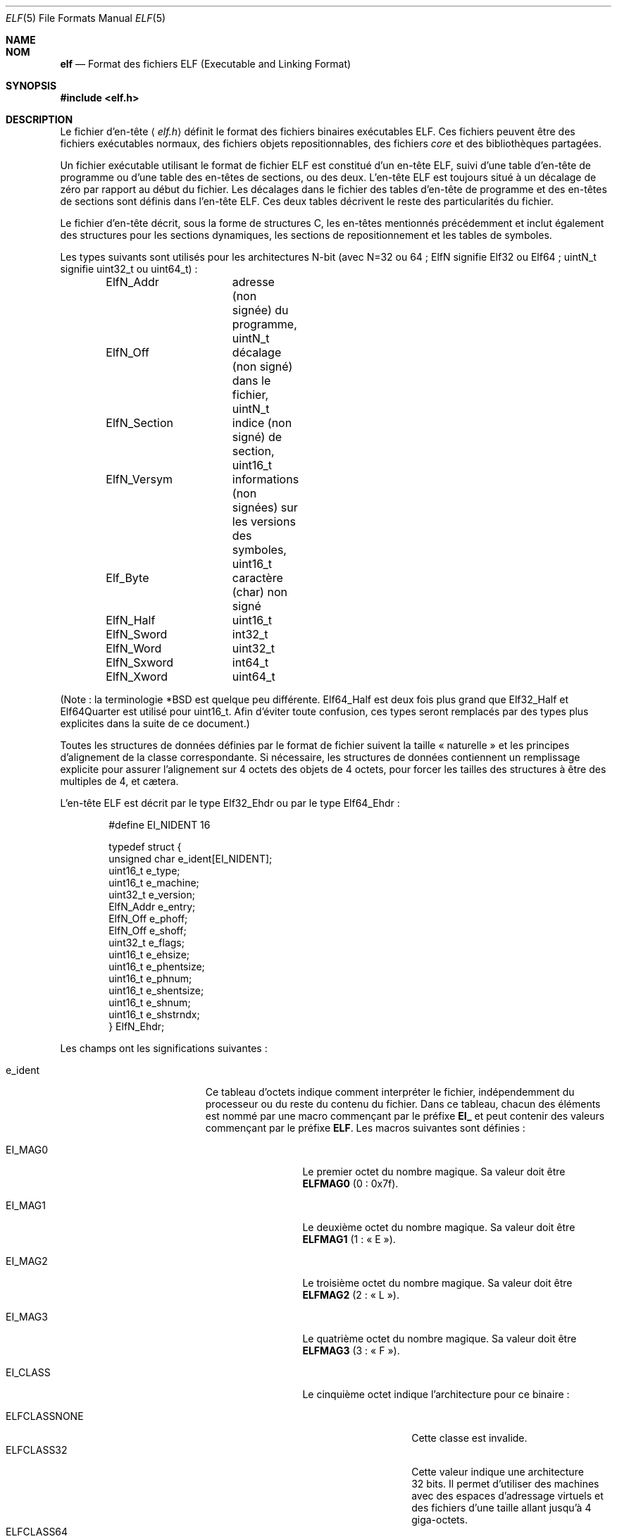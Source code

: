 .\" $OpenBSD: elf.5,v 1.12 2003/10/27 20:23:58 jmc Exp $
.\"Copyright (c) 1999 Jeroen Ruigrok van der Werven
.\"All rights reserved.
.\"
.\"Copyright (c) 2005 Jean-Philippe Guérard pour la v.f.
.\"Tous droits réservés.
.\"
.\"Sont autorisées la redistribution et l'utilisation, en format
.\"source et binaire, avec ou sans modifications, du moment que les
.\"conditions suivantes sont respectées :
.\"1. La redistribution du code source doit conserver la mention
.\"   du copyright, cette liste de conditions et le texte ci-dessous
.\"   précisant les limitations de responsabilité.
.\"2. La redistribution en format binaire doit reproduire la mention
.\"   du copyright, cette liste de conditions et le texte ci-dessous
.\"   précisant les limitations de responsabilité, dans la
.\"   documentation ou dans les documents accompagnant la distribution.
.\"
.\"CE LOGICIEL EST FOURNI PAR L'AUTEUR ET LES CONTRIBUTEURS « TEL QUEL »
.\"ET SANS AUCUNE GARANTIE, EXPLICITE OU IMPLICITE, Y COMPRIS (MAIS PAS
.\"UNIQUEMENT) LES GARANTIES IMPLICITES D'ADAPTATION À UN BUT
.\"PARTICULIER ET DE COMMERCIALISATION. EN AUCUN CAS LES AUTEURS OU
.\"LES CONTRIBUTEURS NE PEUVENT ÊTRE TENUS RESPONSABLES DE TOUS DOMMAGES
.\"DIRECTS, INDIRECTS, ACCIDENTELS, SPÉCIAUX, EXEMPLAIRES OU CONSÉQUENTS
.\"(Y COMPRIS, MAIS PAS UNIQUEMENT, LE REMPLACEMENT DES BIENS OU
.\"DES SERVICES, LA PERTE D'UTILISATION, DE DONNÉES OU DE BÉNÉFICES, OU
.\"L'INTERRUPTION DU TRAVAIL), SURVENUS SUITE À L'UTILISATION DE CE
.\"LOGICIEL, MÊME S'ILS EN ONT ÉTÉ AVERTIS, QUELQUE SOIT LA FAÇON DONT
.\"CEUX-CI ONT ÉTÉ CAUSÉ ET QUELQUE SOIT LE PRINCIPE DE RESPONSABILITÉ,
.\"QU'ELLE SOIT CONTRACTUELLE, STRICT, OU AUX DÉPENDS (Y COMPRIS EN
.\"AUTRES LA NÉGLIGENCE).
.\"
.\"Redistribution and use in source and binary forms, with or without
.\"modification, are permitted provided that the following conditions
.\"are met:
.\"1. Redistributions of source code must retain the above copyright
.\"   notice, this list of conditions and the following disclaimer.
.\"2. Redistributions in binary form must reproduce the above copyright
.\"   notice, this list of conditions and the following disclaimer in the
.\"   documentation and/or other materials provided with the distribution.
.\"
.\"THIS SOFTWARE IS PROVIDED BY THE AUTHOR AND CONTRIBUTORS ``AS IS'' AND
.\"ANY EXPRESS OR IMPLIED WARRANTIES, INCLUDING, BUT NOT LIMITED TO, THE
.\"IMPLIED WARRANTIES OF MERCHANTABILITY AND FITNESS FOR A PARTICULAR PURPOSE
.\"ARE DISCLAIMED.  IN NO EVENT SHALL THE AUTHOR OR CONTRIBUTORS BE LIABLE
.\"FOR ANY DIRECT, INDIRECT, INCIDENTAL, SPECIAL, EXEMPLARY, OR CONSEQUENTIAL
.\"DAMAGES (INCLUDING, BUT NOT LIMITED TO, PROCUREMENT OF SUBSTITUTE GOODS
.\"OR SERVICES; LOSS OF USE, DATA, OR PROFITS; OR BUSINESS INTERRUPTION)
.\"HOWEVER CAUSED AND ON ANY THEORY OF LIABILITY, WHETHER IN CONTRACT, STRICT
.\"LIABILITY, OR TORT (INCLUDING NEGLIGENCE OR OTHERWISE) ARISING IN ANY WAY
.\"OUT OF THE USE OF THIS SOFTWARE, EVEN IF ADVISED OF THE POSSIBILITY OF
.\"SUCH DAMAGE.
.\"
.\" $FreeBSD: src/share/man/man5/elf.5,v 1.21 2001/10/01 16:09:23 ru Exp $
.\"
.\" Slightly adapted - aeb, 2004-01-01
.\" 2005-07-15, Mike Frysinger <vapier@gentoo.org>, various fixes
.\"
.\" Traduction : Jean-Philippe Guérard
.\" 07/12/2005 LDP-1.65
.\" Màj 19/12/2005 LDP-1.66
.\"
.Dd 31 juillet 1999
.Dt ELF 5
.Os
.Sh NAME
.Sh NOM
.Nm elf
.Nd Format des fichiers ELF (Executable and Linking Format)
.Sh SYNOPSIS
.\" .Fd #include <elf_abi.h>
.Fd #include <elf.h>
.Sh DESCRIPTION
Le fichier d'en-tête
.\" .Aq Pa elf_abi.h
.Aq Pa elf.h
définit le format des fichiers binaires exécutables ELF. Ces fichiers
peuvent être des fichiers exécutables normaux, des fichiers
objets repositionnables, des fichiers
.Em core
et des bibliothèques partagées.
.Pp
Un fichier exécutable utilisant le format de fichier ELF est constitué
d'un en-tête ELF, suivi d'une table d'en-tête de programme ou d'une
table des en-têtes de sections, ou des deux. L'en-tête ELF est toujours
situé à un décalage de zéro par rapport au début du fichier. Les
décalages dans le fichier des tables d'en-tête de programme et des
en-têtes de sections sont définis dans l'en-tête ELF. Ces deux tables
décrivent le reste des particularités du fichier.
.Pp
.\" Applications which wish to process ELF binary files for their native
.\" architecture only should include
.\" .Aq Pa elf_abi.h
.\" in their source code.
.\" These applications should need to refer to
.\" all the types and structures by their generic names
.\" .Dq Elf_xxx
.\" and to the macros by
.\" .Dq ELF_xxx .
.\" Applications written this way can be compiled on any architecture,
.\" regardless of whether the host is 32-bit or 64-bit.
.\" .Pp
.\" Should an application need to process ELF files of an unknown
.\" architecture, then the application needs to explicitly use either
.\" .Dq Elf32_xxx
.\" or
.\" .Dq Elf64_xxx
.\" type and structure names.
.\" Likewise, the macros need to be identified by
.\" .Dq ELF32_xxx
.\" or
.\" .Dq ELF64_xxx .
.\" .Pp
Le fichier d'en-tête décrit, sous la forme de structures C, les en-têtes
mentionnés précédemment et inclut également des structures pour les
sections dynamiques, les sections de repositionnement et les tables de
symboles.
.Pp
Les types suivants sont utilisés pour les architectures N-bit (avec
N=32 ou 64\ ; ElfN signifie Elf32 ou Elf64\ ; uintN_t signifie uint32_t
ou uint64_t)\ :
.Bd -literal -offset indent
ElfN_Addr	adresse (non signée) du programme, uintN_t
ElfN_Off	décalage (non signé) dans le fichier, uintN_t
ElfN_Section	indice (non signé) de section, uint16_t
ElfN_Versym	informations (non signées) sur les versions
		des symboles, uint16_t
Elf_Byte	caractère (char) non signé
ElfN_Half	uint16_t
ElfN_Sword	int32_t
ElfN_Word	uint32_t
ElfN_Sxword	int64_t
ElfN_Xword	uint64_t
.\" Elf32_Size  Unsigned object size
.Ed
.Pp
(Note\ : la terminologie *BSD est quelque peu différente. Elf64_Half est
deux fois plus grand que Elf32_Half et Elf64Quarter est utilisé pour
uint16_t. Afin d'éviter toute confusion, ces types seront remplacés par
des types plus explicites dans la suite de ce document.)
.Pp
Toutes les structures de données définies par le format de fichier
suivent la taille «\ naturelle\ » et les principes d'alignement de la
classe correspondante. Si nécessaire, les structures de données
contiennent un remplissage explicite pour assurer l'alignement sur
4\ octets des objets de 4\ octets, pour forcer les tailles des
structures à être des multiples de 4, et cætera.
.Pp
L'en-tête ELF est décrit par le type Elf32_Ehdr ou par le type Elf64_Ehdr\ :
.Bd -literal -offset indent
#define EI_NIDENT 16

typedef struct {
        unsigned char  e_ident[EI_NIDENT];
        uint16_t       e_type;
        uint16_t       e_machine;
        uint32_t       e_version;
        ElfN_Addr      e_entry;
        ElfN_Off       e_phoff;
        ElfN_Off       e_shoff;
        uint32_t       e_flags;
        uint16_t       e_ehsize;
        uint16_t       e_phentsize;
        uint16_t       e_phnum;
        uint16_t       e_shentsize;
        uint16_t       e_shnum;
        uint16_t       e_shstrndx;
} ElfN_Ehdr;
.Ed
.Pp
Les champs ont les significations suivantes\ :
.Bl -tag -width "e_phentsize" -offset indent
.It Dv e_ident
Ce tableau d'octets indique comment interpréter le fichier, indépendemment du
processeur ou du reste du contenu du fichier. Dans ce tableau, chacun
des éléments est nommé par une macro commençant par le préfixe
.Sy EI_
et peut contenir des valeurs commençant par le préfixe
.Sm off
.Sy ELF .
 Les macros suivantes sont définies\ :
.Sm on
.Bl -tag -width "EI_VERSION" \" EI_ABIVERSION
.It Dv EI_MAG0
Le premier octet du nombre magique. Sa valeur doit être
.Sy ELFMAG0
(0\ : 0x7f).
.It Dv EI_MAG1
Le deuxième octet du nombre magique. Sa valeur doit être
.Sy ELFMAG1
(1\ : «\ E\ »).
.It Dv EI_MAG2
Le troisième octet du nombre magique. Sa valeur doit être
.Sy ELFMAG2
(2\ : «\ L\ »).
.It Dv EI_MAG3
Le quatrième octet du nombre magique. Sa valeur doit être
.Sy ELFMAG3
(3\ : «\ F\ »).
.It Dv EI_CLASS
Le cinquième octet indique l'architecture pour ce binaire\ :
.Pp
.Bl -tag -width "ELFCLASSNONE" -compact
.It Dv ELFCLASSNONE
Cette classe est invalide.
.It Dv ELFCLASS32
Cette valeur indique une architecture 32\ bits.
Il permet d'utiliser des machines avec des espaces d'adressage virtuels
et des fichiers d'une taille allant jusqu'à 4 giga-octets.
.It Dv ELFCLASS64
Cette valeur indique une architecture 64\ bits.
.El
.It Dv EI_DATA
Le sixième octet indique le codage utilisé pour les données spécifiques
au processeur de ce fichier. Actuellement, les codages suivants sont
permis\ :
.Pp
.Bl -tag -width "ELFDATA2LSB" -compact
.It Dv ELFDATANONE
Format de données inconnu.
.It Dv ELFDATA2LSB
Complément à deux, petit boutien.
.It Dv ELFDATA2MSB
Complément à deux, gros boutien.
.El
.It Dv EI_VERSION
Le numéro de version de la spécification du format ELF\ :
.Pp
.Bl -tag -width "EV_CURRENT" -compact
.It Dv EV_NONE
Version invalide.
.It Dv EV_CURRENT
Version actuelle.
.El
.It Dv EI_OSABI
Cet octet identifie le système d'exploitation et l'interface binaire
des applications (ABI) auxquels cet objet est destiné.\&
Certains des champs d'autres structures ELF contiennent des valeurs et
des drapeaux dont la signification dépend de la plate-forme\ ;
l'interprétation de ces champs dépend de la valeur de cet octet.
Par exemple\ :
.Pp
.Bl -tag -width "ELFOSABI_STANDALONE" -compact
.It Dv ELFOSABI_NONE
Identique à ELFOSABI_SYSV.
.It Dv ELFOSABI_SYSV
ABI d'UNIX System V.
.\" 0
.\" synonym: ELFOSABI_NONE
.It Dv ELFOSABI_HPUX
ABI de HP-UX.
.\" 1
.It Dv ELFOSABI_NETBSD
ABI de NetBSD.
.\" 2
.It Dv ELFOSABI_LINUX
ABI de Linux.
.\" 3
.\" .It Dv ELFOSABI_HURD
.\" ABI de Hurd.
.\" 4
.\" .It Dv ELFOSABI_86OPEN
.\" 86Open Common IA32 ABI.
.\" 5
.It Dv ELFOSABI_SOLARIS
ABI de Solaris.
.\" 6
.\" .It Dv ELFOSABI_MONTEREY
.\" Monterey project ABI. Now replaced by
.\" ELFOSABI_AIX
.\" 7
.It Dv ELFOSABI_IRIX
ABI d'IRIX.
.\" 8
.It Dv ELFOSABI_FREEBSD
ABI de FreeBSD.
.\" 9
.It Dv ELFOSABI_TRU64
ABI de l'UNIX TRU64.
.\" 10
.\" ELFOSABI_MODESTO
.\" 11
.\" ELFOSABI_OPENBSD
.\" 12
.It Dv ELFOSABI_ARM
ABI de l'architecture ARM.
.\" 97
.It Dv ELFOSABI_STANDALONE
ABI autonome (intégrée).
.\" 255
.El
.It Dv EI_ABIVERSION
Cet octet identifie la version de l'interface binaire des applications
(ABI) à laquelle cet objet est destiné. Ce champ permet de différencier
des versions incompatibles d'une même ABI. L'interprétation de ce numéro
de version dépend de l'ABI indiquée par le champs EI_OSABI. Les
applications respectant cette spécification utilisent la valeur 0.
.It Dv EI_PAD
Début du remplissage.
Ces octets sont réservés et positionnés à zéro.
Les programmes qui les lisent ne doivent pas en tenir compte. La valeur
de EI_PAD sera modifiée dans le futur si l'on décide de donner une
signification à des octets actuellement inutilisés.
.It Dv EI_BRAND
Début de l'identification de l'architecture.
.It Dv EI_NIDENT
Taille du tableau e_ident.
.El
.Pp
.It Dv e_type
Ce champ de la structure identifie le type de fichier objet\ :
.Pp
.Bl -tag -width "ET_NONE" -compact
.It Dv ET_NONE
Un type inconnu.
.It Dv ET_REL
Un fichier repositionnable.
.It Dv ET_EXEC
Un fichier exécutable.
.It Dv ET_DYN
Un objet partagé.
.It Dv ET_CORE
Un fichier
.Em core .
.El
.Pp
.It Dv e_machine
Ce champ indique l'architecture nécessaire à un fichier
individuel. Par exemple\ :
.Pp
.Bl -tag -width "EM_MIPS_RS4_BE" -compact
.It Dv EM_NONE
Une machine inconnue.
.\" 0
.It Dv EM_M32
Un WE 32100 d'AT&T.
.\" 1
.It Dv EM_SPARC
Un SPARC de Sun Microsystems.
.\" 2
.It Dv EM_386
Un 80386 d'Intel.
.\" 3
.It Dv EM_68K
Un 68000 de Motorola.
.\" 4
.It Dv EM_88K
Un 88000 de Motorola.
.\" 5
.\" .It Dv EM_486
.\" Intel 80486.
.\" 6
.It Dv EM_860
Un 80860 d'Intel.
.\" 7
.It Dv EM_MIPS
Un RS3000 de MIPS (uniquement gros boutien).
.\" 8
.\" EM_S370
.\" 9
.\" .It Dv EM_MIPS_RS4_BE
.\" MIPS RS4000 (big-endian only). Deprecated.
.\" 10
.\" EM_MIPS_RS3_LE (MIPS R3000 little-endian)
.\" 10
.It Dv EM_PARISC
Un HP/PA.
.\" 15
.It Dv EM_SPARC32PLUS
Un SPARC avec jeu d'instructions amélioré.
.\" 18
.It Dv EM_PPC
Un PowerPC.
.\" 20
.It Dv EM_PPC64
Un PowerPC 64\ bits.
.\" 21
.It Dv EM_S390
Un S/390 d'IBM.
.\" 22
.It Dv EM_ARM
Un ARM.
.\" 40
.It Dv EM_SH
Un SuperH de Renesas.
.\" 42
.It Dv EM_SPARCV9
Un SPARC v9 64\ bits.
.\" 43
.It Dv EM_IA_64
Un Itanium d'Intel.
.\" 50
.It Dv EM_X86_64
Un x86-64 d'AMD.
.\" 62
.It Dv EM_VAX
Un Vax de DEC.
.\" 75
.\" EM_CRIS
.\" 76
.\" .It Dv EM_ALPHA
.\" Compaq [DEC] Alpha.
.\" .It Dv EM_ALPHA_EXP
.\" Compaq [DEC] Alpha with enhanced instruction set.
.El
.Pp
.It Dv e_version
Ce champ indique la version du fichier\ :
.Pp
.Bl -tag -width "EV_CURRENT" -compact
.It Dv EV_NONE
Version invalide.
.It Dv EV_CURRENT
Version actuelle.
.El
.It Dv e_entry
Ce champ indique l'adresse virtuelle à laquelle le système transfère
initialement le contrôle, démarrant ainsi le processus. Si ce fichier ne
possède pas de point d'entrée, ce champ contient zéro.
.It Dv e_phoff
Ce champ contient le décalage en octets de la table contenant
l'en-tête de programme. Si ce fichier ne contient pas de table
d'en-tête de programme, ce champ contient zéro.
.It Dv e_shoff
Ce champ contient le décalage en octets de la table des en-têtes de
sections. Si ce fichier ne contient pas de table des en-têtes des
sections, ce champ contient zéro.
.It Dv e_flags
Ce champ contient des drapeaux spécifiques au processeur. Le nom de ces
drapeaux prend la forme\ :
.Sm off
.Ns EF_ Em machine No _ Em drapeau .
 À l'heure actuelle, aucun drapeau n'a été défini.
.Sm on
.It Dv e_ehsize
Ce champ contient la taille de l'en-tête ELF en octets.
.It Dv e_phentsize
Ce champ contient la taille en octets d'une entrée de la table
d'en-tête de programme\ ; toutes les entrées ont la même taille.
.It Dv e_phnum
Ce champ contient le nombre d'entrées de la table d'en-tête de
programme. Ainsi, la taille en octets de la table pourra être obtenue en
multipliant
.Sy e_phentsize
par
.Sm off
.Sy e_phnum .
 Si le fichier ne contient pas d'en-tête de programme,
.Sm on
.Sy e_phnum
contiendra la valeur zéro.
.It Dv e_shentsize
Ce champ contient la taille en octets d'un en-tête de section. Un
en-tête de section est une entrée de la table des en-têtes de
sections\ ; toutes les entrées ont la même taille.
.It Dv e_shnum
Ce champ contient le nombre d'entrées de la table des en-têtes de
sections. Ainsi, la taille en octets de la table des en-têtes de
sections pourra être obtenue en multipliant
.Sy e_shentsize
par
.Sm off
.Sy e_shnum .
 S'il n'y a pas de table des en-têtes de sections, le champ
.Sm on
.Sy e_shnum
contiendra zéro.
.It Dv e_shstrndx
Ce champ contient l'indice dans la table des en-têtes de sections de
l'entrée associée à la table des chaînes de noms des sections. Si le
fichier ne contient pas de table des chaînes de noms des sections, ce
champ contiendra la valeur
.Sy SHN_UNDEF .
.Bl -tag -width "SHN_LORESERVE"
.It Dv SHN_UNDEF
Cette valeur indique une référence de section non définie, manquante,
non pertinente ou, d'une façon ou d'une autre, sans signification. Par
exemple, un symbole
.Em défini
par rapport à une section de numéro
.Sy SHN_UNDEF
est un symbole indéfini.
.It Dv SHN_LORESERVE
Cette valeur indique la borne inférieure de la plage d'indices
réservés.
.\" JPG : correction à vérifier et à reporter sur la v.o.
.\" SHN_LOPROC et SHN_HIPROC sont respectivement les bornes
.\" inférieures et supérieures.
.It Dv SHN_LOPROC
Cette valeur et les valeurs suivantes jusqu'à
.Sy SHN_HIPROC
(incluse) sont réservées à des sémantiques spécifiques au processeur.
.It Dv SHN_HIPROC
Cette valeur et les valeurs précédentes depuis
.Sy SHN_LOPROC
(incluse) sont réservées à des sémantiques spécifiques au processeur.
.It Dv SHN_ABS
Cette valeur indique que les références correspondantes sont des
valeurs absolues. Par exemple, les symboles définis par rapport à une
section
.Sy SHN_ABS
ont des valeurs absolues et ne sont pas affectées par le repositionnement.
.It Dv SHN_COMMON
Les symboles définis par rapport à cette section sont des symboles
communs, comme par exemple des COMMON Fortran ou des variables externes
C non allouées.
.It Dv SHN_HIRESERVE
Cette valeur indique la borne supérieure de la plage d'indices
réservés entre
.Sy SHN_LORESERVE
et
.Sy SHN_HIRESERVE ,
inclus\ ; ces valeurs ne sont pas des références de la table des
en-têtes des sections. Autrement dit, la table des en-têtes de sections
.Em ne
contient
.Em pas
d'entrée pour les indices réservés.
.El
.El
.Pp
La table d'en-tête de programme d'un exécutable ou d'un objet
partagé est un tableau de structures, chacune d'entre-elles décrivant un
segment ou d'autres informations dont le système a besoin pour préparer
l'exécution du programme. Un
.Em segment
de fichier objet contient une ou plusieurs
.Sm off
.Em sections .
 L'en-tête de programme n'a de sens que pour les fichiers objets
.Sm on
partagés ou des fichiers exécutables. Un fichier indique la taille de
son en-tête de programme grâce aux champs
.Sy e_phentsize
et
.Sy e_phnum
de l'en-tête ELF. Selon l'architecture, l'en-tête de programme ELF est
représenté par un type Elf32_Phdr ou un type Elf64_Phdr\ :
.Bd -literal -offset indent
typedef struct {
        uint32_t        p_type;
        Elf32_Off       p_offset;
        Elf32_Addr      p_vaddr;
        Elf32_Addr      p_paddr;
        uint32_t        p_filesz;
        uint32_t        p_memsz;
        uint32_t        p_flags;
        uint32_t        p_align;
} Elf32_Phdr;
.Ed
.Bd -literal -offset indent
typedef struct {
        uint32_t        p_type;
        uint32_t        p_flags;
        Elf64_Off       p_offset;
        Elf64_Addr      p_vaddr;
        Elf64_Addr      p_paddr;
        uint64_t        p_filesz;
        uint64_t        p_memsz;
        uint64_t        p_align;
} Elf64_Phdr;
.Ed
.Pp
La principale différence entre l'en-tête d'un programme 32\ bits et
l'en-tête d'un programme 64\ bits est l'emplacement du champ
.Sy p_flags
dans la structure complète.
.Bl -tag -width "p_offset" -offset indent
.It Dv p_type
Ce champ de la structure Phdr indique le type de segment décrit par cet
élément de tableau ou comment interpréter ses informations.
.Bl -tag -width "PT_DYNAMIC"
.It Dv PT_NULL
Cet élément du tableau est inutilisé et les valeurs des autres champs
sont sans signification. Cela permet à l'en-tête de programme de
contenir des entrées non prises en compte.
.It Dv PT_LOAD
Cet élément du tableau indique un segment chargeable, décrit par
.Sy p_filesz
et
.Sy p_memsz .
Les octets du fichier sont projetés au début du segment mémoire. Si la
taille mémoire du segment
.Pq Sy p_memsz
est plus grande que la taille du fichier
.Pq Sy p_filesz ,
les octets
.Em supplémentaires
sont définis comme contenant la valeur 0 et placés à la suite de la zone
initialisée du segment. La taille du fichier ne peut être supérieure à
la taille de la mémoire. Dans la table d'en-tête de programme, les
entrées de segments chargeables sont indiquées par ordre croissant,
classées selon le champ
.Sy p_vaddr .
.It Dv PT_DYNAMIC
L'élément de tableau contient des informations de liaison dynamique.
.It Dv PT_INTERP
L'élément de tableau contient l'emplacement et la taille du nom de
chemin utilisé pour invoquer l'interpréteur. Ce nom de chemin est
terminé par un caractère nul. Ce type de segment n'a de sens que pour
des fichiers exécutables (bien qu'il puisse être présent dans des objets
partagés). Il ne peut être présent qu'une seule fois dans un
fichier. S'il est présent, il doit précéder toutes les entrées de
segments chargeables.
.It Dv PT_NOTE
L'élément de tableau contient l'emplacement et la taille d'informations
auxiliaires.
.It Dv PT_SHLIB
Ce type de segment est réservé, mais sa sémantique n'est pas
définie. Les programmes contenant un tel élément de tableau ne sont pas
conformes à l'interface binaire (ABI).
.It Dv PT_PHDR
L'élément de tableau, s'il est présent, contiendra l'emplacement et la
taille de la table d'en-tête de programme elle-même, à la fois dans le
fichier et dans l'image mémoire du programme. Ce type de segment ne
peut être présent qu'une seule fois dans un fichier. Qui plus est, il ne
peut être présent que si l'en-tête de programme fait partie de l'image
mémoire du programme. S'il est présent, il doit précéder toutes les
entrées de segments chargeables.
.\" JPG : correction à vérifier et à reporter sur la v.o.
.\" PT_LOPROC et PT_HIPROC sont respectivement les bornes
.\" inférieures et supérieures.
.It Dv PT_LOPROC
Cette valeur et les valeurs suivantes jusqu'à
.Sy PT_HIPROC
(incluse) sont réservées à des sémantiques spécifiques au processeur.
.It Dv PT_HIPROC
Cette valeur et les valeurs précédentes depuis
.Sy PT_LOPROC
(incluse) sont réservées à des sémantiques spécifiques au processeur.
.El
.Pp
.It Dv p_offset
Ce champ contient le décalage du premier octet du segment par rapport au
début du fichier.
.It Dv p_vaddr
Ce champ contient l'adresse virtuelle en mémoire du premier octet du
segment.
.It Dv p_paddr
Ce champ est réservé pour l'adresse physique du segment, pour les
systèmes pour lesquels l'adresse physique est pertinente. Sous
.Bx ,
ce champ n'est pas utilisé et doit avoir pour valeur zéro.
.It Dv p_filesz
Ce champ contient la taille en octets de l'image fichier de ce
segment. Il peut être égal à zéro.
.It Dv p_memsz
Ce champ contient la taille en octets de l'image mémoire de ce
segment. Il peut être égal à zéro.
.It Dv p_flags
Ce champ contient les drapeaux relatifs à ce segment\ :
.Pp
.Bl -tag -width "PF_X" -compact
.It Dv PF_X
Un segment exécutable.
.It Dv PF_W
Un segment accessible en écriture.
.It Dv PF_R
Un segment accessible en lecture.
.El
.Pp
Les drapeaux
.Sy PF_X
et
.Sy PF_R
sont habituellement associés à un segment de texte. Les drapeaux
.Sy PF_X ,
.Sy PF_W
et
.Sy PF_R
sont habituellement associés à un segment de données.
.It Dv p_align
Ce champ contient la valeur selon laquelle les segments sont alignés en
mémoire et dans le fichier. Pour des segments de processus chargeables,
les valeurs
.Sy p_vaddr
et
.Sy p_offset
doivent être congrues, modulo la taille de la page. Des valeurs de zéro
ou de un indiquent qu'aucun alignement n'est nécessaire. Sinon,
.Sy p_align
doit être un nombre positif puissance entière de deux et
.Sy p_vaddr
doit être égal à
.Sy p_offset
modulo
.Sy p_align .
.El
.Pp
La table des en-têtes de sections d'un fichier permet de retrouver
toutes les sections du fichier. C'est un tableau de structures
Elf32_Shdr ou Elf64_Shdr. Le champ
.Sy e_shoff
de l'en-tête ELF donne son décalage en octets depuis le début du
fichier.\&
.Sy e_shnum
contient son nombre d'entrées.\&
.Sy e_shentsize
contient la taille en octets de chaque entrée.
.Pp
Un indice de la table des en-têtes de sections est un indice de ce
tableau. Certains de ces indices sont réservés. Un fichier objet ne
contiendra pas les sections correspondant à ces indices\ :
.Bl -tag -width "SHN_LORESERVE"
.It Dv SHN_UNDEF
Cette valeur indique une référence de section non définie, manquante,
non pertinente ou, d'une manière ou d'une autre, sans signification.
.It Dv SHN_LORESERVE
Cette valeur correspondant à la borne inférieure de la plage des indices
réservés.\&
.\" JPG : correction à vérifier et à reporter sur la v.o.
.\" SHN_LOPROC et SHN_HIPROC sont respectivement les bornes
.\" inférieures et supérieures.
.It Dv SHN_LOPROC
Cette valeur et les valeurs suivantes jusqu'à
.Sy SHN_HIPROC
(incluse) sont réservées à des sémantiques spécifiques au processeur.
.It Dv SHN_HIPROC
Cette valeur et les valeurs précédentes depuis
.Sy SHN_LOPROC
(incluse) sont réservées à des sémantiques spécifiques au processeur.
.It Dv SHN_ABS
Cette valeur indique que la référence correspondante est une valeur
absolue. Par exemple, un symbole défini par rapport à une section
numéro
.Sy SHN_ABS
a une valeur absolue et n'est pas affecté par un repositionnement.
.It Dv SHN_COMMON
Les symboles définis par rapport à cette section sont des symboles
communs, comme par exemple des COMMON Fortran ou des variables externes
C non allouées.
.It Dv SHN_HIRESERVE
Cette valeur indique la borne supérieure de la plage des indices
réservés. Le système réserve les indices compris entre
.Sy SHN_LORESERVE
et
.Sy SHN_HIRESERVE ,
inclus. La table des en-têtes de sections ne contient pas d'entrée pour
les indices réservés.
.El
.Pp
L'en-tête de section a la structure suivante\ :
.Bd -literal -offset indent
typedef struct {
	uint32_t        sh_name;
	uint32_t        sh_type;
	uint32_t        sh_flags;
	Elf32_Addr      sh_addr;
	Elf32_Off       sh_offset;
	uint32_t        sh_size;
	uint32_t        sh_link;
	uint32_t        sh_info;
	uint32_t        sh_addralign;
	uint32_t        sh_entsize;
} Elf32_Shdr;
.Ed
.Bd -literal -offset indent
typedef struct {
	uint32_t        sh_name;
	uint32_t        sh_type;
	uint64_t        sh_flags;
	Elf64_Addr      sh_addr;
	Elf64_Off       sh_offset;
	uint64_t        sh_size;
	uint32_t        sh_link;
	uint32_t        sh_info;
	uint64_t        sh_addralign;
	uint64_t        sh_entsize;
} Elf64_Shdr;
.Ed
.Pp
Il n'y a pas de réelle différence entre les en-têtes de sections en
32\ bits et en 64\ bits.
.Bl -tag -width "sh_addralign" -offset indent
.It Dv sh_name
Ce champ indique le nom de la section. Sa valeur est un indice de la
table des chaînes des en-têtes de sections, contenant l'emplacement
d'une chaîne terminée par un caractère nul.
.It Dv sh_type
Ce champ définit le contenu et la sémantique de la section.
.Bl -tag -width "SHT_PROGBITS"
.It Dv SHT_NULL
Cette valeur indique que cet en-tête de section est inactif. Il n'a donc
pas de section associée. Les valeurs des autres champs de l'en-tête de
cette section ne sont pas définies.
.It Dv SHT_PROGBITS
Cette section contient des informations définies par le programme, dont
le format et le sens sont uniquement déterminés par celui-ci.
.It Dv SHT_SYMTAB
Cette section contient une table de symboles. En général, cette table
contient des symboles pour l'édition de liens, bien qu'elle puisse aussi
être utilisée pour la liaison dynamique. Comme il s'agit d'une table de
symboles complète, elle peut contenir de nombreux symboles inutiles à
la liaison dynamique. Un fichier objet peut aussi contenir une section
.Sy SHN_DYNSYM .
.It Dv SHT_STRTAB
Cette section contient une table de chaînes. Un fichier objet peut
contenir plusieurs sections de ce type.
.It Dv SHT_RELA
Cette section contient des entrées de repositionnement contenant des additifs
explicites, par exemple du type
.Sy Elf32_Rela
pour les fichiers objets appartenant à la classe des 32\ bits. Un objet
peut contenir plusieurs sections de ce type.
.It Dv SHT_HASH
Cette section contient une table de hachage pour les symboles. Un objet
participant à une liaison dynamique doit en contenir une. Un fichier
objet ne peut contenir qu'une seule table de ce type.
.It Dv SHT_DYNAMIC
Cette section contient les informations de liaison dynamique. Un fichier
objet ne peut contenir qu'une seule section de ce type.
.It Dv SHT_NOTE
Cette section contient des informations servant à marquer le fichier
d'une façon ou d'une autre.
.It Dv SHT_NOBITS
Une section de ce type ressemble à
.\" JPG : correction à vérifier et à reporter sur la v.o.
.\" Sur la ligne suivante : SHN_PROGBITS remplacé par SHT_PROGBITS
.Sy SHT_PROGBITS
mais n'occupe pas de place dans le fichier. Bien que cette section ne
contienne aucun octet, le champ
.Sy sh_offset
contient son décalage théorique dans le fichier.
.It Dv SHT_REL
Cette section contient des entrées de repositionnement sans additif
explicite, par exemple du type
.Sy Elf32_Rel
pour les fichiers objets appartenant à la classe des 32\ bits. Un objet
peut contenir plusieurs sections de ce type.
.It Dv SHT_SHLIB
Cette section est réservée et sa sémantique n'est pas définie.
.It Dv SHT_DYNSYM
Cette section contient un jeu de symboles minimal de liaison
dynamique. Un fichier objet peut aussi contenir une section
.Sy SHN_SYMTAB .
.It Dv SHT_LOPROC
Cette valeur et les valeurs suivantes jusqu'à
.Sy SHT_HIPROC
(incluse) sont réservées à des sémantiques spécifiques au processeur.
.It Dv SHT_HIPROC
Cette valeur et les valeurs précédentes depuis
.Sy SHT_LOPROC
(incluse) sont réservées à des sémantiques spécifiques au processeur.
.It Dv SHT_LOUSER
Cette valeur indique la borne inférieure de la plage des indices
réservés aux programmes applicatifs.
.It Dv SHT_HIUSER
Cette valeur indique la borne supérieure de la plage des indices
réservés aux programmes applicatifs. Les types des sections entre
.Sy SHT_LOUSER
et
.Sy SHT_HIUSER
peuvent être utilisés par l'application, sans que cela entre en conflit
avec les actuels ou futurs types de sections définis par le système.
.El
.Pp
.It Dv sh_flags
Les sections contiennent des drapeaux binaires décrivant divers
attributs. Si, dans
.Sy sh_flags ,
le bit correspondant à un drapeau est positionné, l'attribut est
.Em activé
pour cette section. Sinon, l'attribut est
.Em désactivé
ou ne s'applique pas. Les attributs non définis sont mis à zéro.
.Pp
.Bl -tag -width "SHF_EXECINSTR" -compact
.It Dv SHF_WRITE
Cette section contient des données sur lesquelles il devrait être
possible d'écrire durant l'exécution du processus.
.It Dv SHF_ALLOC
Cette section est présente en mémoire durant l'exécution du processus.\&
Certaines sections de contrôle ne sont pas présentes dans l'image
mémoire d'un fichier objet. Cet attribut est désactivé pour ces sections.
.It Dv SHF_EXECINSTR
Cette section contient des instructions machine exécutables.
.It Dv SHF_MASKPROC
Tous les bits contenus dans ce masque sont réservés à des sémantiques
spécifiques au processeur.
.El
.Pp
.It Dv sh_addr
Si cette section apparaît dans l'image mémoire d'un processus, ce champ
contient l'adresse à laquelle le premier octet de la section doit se
trouver. Sinon, ce champ contient zéro.
.It Dv sh_offset
La valeur de ce champ indique le décalage du premier octet de la section
par rapport au début du fichier. Une section de type
.Sy SHT_NOBITS ,
n'occupe pas de place dans le fichier et son champ
.Sy sh_offset
indique son placement théorique dans le fichier.
.It Dv sh_size
Ce champ contient la taille de la section en octets. À moins que cette
section ne soit de type
.Sy SHT_NOBITS ,
elle occupe
.Sy sh_size
octets dans le fichier. Une section de type
.Sy SHT_NOBITS
peut avoir une taille non nulle, mais elle n'occupera cependant aucune
place dans le fichier.
.It Dv sh_link
Ce champ contient un lien vers un indice de la table des en-têtes de
sections, dont l'interprétation dépend du type de section.
.It Dv sh_info
Ce champ contient des informations complémentaires, dont l'interprétation
dépend du type de section.
.It Dv sh_addralign
Certaines sections ont des contraintes d'alignement. Si une section
contient un mot double, le système doit s'assurer que la section tout
entière est alignée sur les mots doubles. Autrement dit, la valeur de
.Sy sh_addr
doit être congrue à zéro, modulo la valeur de
.Sm off
.Sy sh_addralign .
 Seules des valeurs de zéro ou des nombres positifs puissances entières
.Sm on
de deux sont autorisés. Une valeur de zéro ou de un indique qu'aucune
contrainte d'alignement ne s'applique à la section.
.It Dv sh_entsize
Certaines sections contiennent une table contenant un nombre d'entrées
fixe, comme par exemple les tables de symboles. Pour de telles sections,
ce champ donne la taille en octets de chaque entrée. Ce champ contient
zéro si cette section ne contient pas une table de ce type.
.El
.Pp
Diverses sections contiennent des informations de contrôle et sur le
programme\ :
.Bl -tag -width ".shstrtab" -offset indent
.It .bss
Cette section contient des données non initialisées qui font partie de
l'image mémoire du programme. Par définition, le système initialise ces
données avec des zéros lorsque le programme démarre. Cette section est
du type
.Sm off
.Sy SHT_NOBITS .
 Ses attributs sont
.Sm on
.Sy SHF_ALLOC
et
.Sy SHF_WRITE .
.It .comment
Cette section contient des informations de suivi des versions. Cette
section est du type
.Sm off
.Sy SHT_PROGBITS .
 Aucun attribut n'est utilisé.
.Sm on
.It .ctors
Cette section contient des pointeurs initialisés vers des constructeurs
C++. Cette section est du type
.Sm off
.Sy SHT_PROGBITS .
 Ses attributs sont
.Sm on
.Sy SHF_ALLOC
et
.Sy SHF_WRITE .
.It .data
Cette section contient des données faisant partie de l'image mémoire du
programme. Elle est du type
.Sm off
.Sy SHT_PROGBITS .
 Ses attributs sont
.Sm on
.Sy SHF_ALLOC
et
.Sy SHF_WRITE .
.It .data1
Cette section contient des données faisant partie de l'image mémoire du
programme. Elle est du type
.Sm off
.Sy SHT_PROGBITS .
 Ses attributs sont
.Sm on
.Sy SHF_ALLOC
et
.Sy SHF_WRITE .
.It .debug
Cette section contient des données de débogage symbolique. Son contenu
n'est pas spécifié. Elle est du type
.Sm off
.Sy SHT_PROGBITS .
 Aucun attribut n'est utilisé.
.Sm on
.It .dtors
Cette section contient des pointeurs initialisés vers des destructeurs
C++. Elle est du type
.Sm off
.Sy SHT_PROGBITS .
 Ses attributs sont
.Sm on
.Sy SHF_ALLOC
et
.Sy SHF_WRITE .
.It .dynamic
Cette section contient des informations de liaison dynamique. Les
attributs de cette section comprennent le bit
.Sm off
.Sy SHF_ALLOC .
 Le positionnement ou non du bit
.Sm on
.Sy SHF_WRITE
dépend du processeur. Cette section est du type
.Sy SHT_DYNAMIC .
.It .dynstr
Cette section contient les chaînes nécessaires à la liaison dynamique,
le plus souvent les chaînes représentant les noms associés aux entrées
de la table des symboles. Cette section est du type
.Sm off
.Sy SHT_STRTAB .
 L'attribut utilisé est
.Sm on
.Sy SHF_ALLOC .
.It .dynsym
Cette section contient la table des symboles de liaison dynamique. Cette
section est du type
.Sm off
.Sy SHT_DYNSYM .
 L'attribut utilisé est
.Sm on
.Sy SHF_ALLOC .
.It .fini
Cette section contient des instructions exécutables qui font partie du
code de fin du processus. Lorsqu'un programme se termine normalement, le
système organise l'exécution du code de cette section. Elle est du type
.Sm off
.Sy SHT_PROGBITS .
 Les attributs utilisés sont
.Sm on
.Sy SHF_ALLOC
et
.Sy SHF_EXECINSTR .
.It .got
Cette section contient la table globale des décalages. Elle est du type
.Sm off
.Sy SHT_PROGBITS .
 Les attributs sont spécifiques au processeur.
.Sm on
.It .hash
Cette section contient la table de hachage des symboles. Elle est du
type
.Sm off
.Sy SHT_HASH .
 L'attribut utilisé est
.Sm on
.Sy SHF_ALLOC .
.It .init
Cette section contient des instructions exécutables qui font partie du
code d'initialisation du processus. Lorsqu'un programme démarre, le
système organise l'exécution du code de cette section avant d'appeler
le point d'entrée principal du programme. Cette section est du type
.Sm off
.Sy SHT_PROGBITS .
 Les attributs utilisés sont
.Sm on
.Sy SHF_ALLOC
et
.Sy SHF_EXECINSTR .
.It .interp
Cette section contient le chemin d'un interpréteur de programmes. Si le
fichier comporte un segment chargeable contenant cette section, les
attributs de la section contiendront le bit
.Sm off
.Sy SHF_ALLOC .
 Sinon, ce bit sera désactivé. Cette section est du type
.Sy SHT_PROGBITS .
.It .line
Cette section contient des informations sur les numéros de lignes,
qui seront utilisées pour le débogage symbolique. Ces informations
établissent la correspondance entre le code source du programme et le
code machine. Le contenu de cette section n'est pas spécifié. Cette
section est du type
.Sm off
.Sy SHT_PROGBITS .
 Aucun attribut n'est utilisé.
.Sm on
.It .note
.\" JPG : correction à vérifier et à reporter sur la v.o.
.\" Le format « Note Section » n'est pas défini ci-dessous !
Cette section contient des informations respectant un format
spécifique. Elle est de type
.Sm off
.Sy SHT_NOTE .
 Aucun attribut n'est utilisé. Les exécutables natifs
.Sm on
.Ox
contiennent en général une section
.Sy .note.openbsd.ident
leur permettant de s'identifier, afin de court-circuiter, lors du
chargement du fichier, toutes les vérifications de compatibilité de
l'émulation binaire ELF.
.It .plt
Cette section contient une table de liaison des procédures. Elle est du
type
.Sm off
.Sy SHT_PROGBITS .
 Ses attributs sont spécifiques au processeur.
.Sm on
.It .relNOM
Cette section contient des informations de repositionnement, comme décrit
ci-dessous. Si ce fichier comporte un segment chargeable comprenant du
repositionnement, les attributs de la section contiendront le bit
.Sm off
.Sy SHF_ALLOC .
 Sinon, ce bit sera désactivé. Par convention, le
.Sm on
.Em NOM
est fourni par la section à laquelle le repositionnement s'applique. Ainsi,
une section de repositionnement pour du
.Sy .text
s'appellera normalement
.Sm off
.Sy .rel.text .
 Cette section est du type
.Sm on
.Sy SHT_REL .
.It .relaNOM
Cette section contient des informations de repositionnement, comme décrit
ci-dessous. Si ce fichier comporte un segment chargeable comprenant du
repositionnement, les attributs de la section contiendront le bit
.Sm off
.Sy SHF_ALLOC .
 Sinon, ce bit sera désactivé. Par convention, le
.Sm on
.Em NOM
est fourni par la section à laquelle le repositionnement s'applique. Ainsi,
une section de repositionnement pour du
.Sy .text
s'appellera normalement
.Sm off
.Sy .rela.text .
 Cette section est du type
.Sm on
.Sy SHT_RELA .
.It .rodata
Cette section contient des données en lecture seule, qui feront
classiquement partie d'un segment non accessible en écriture dans
l'image du processus. Cette section est du type
.Sm off
.Sy SHT_PROGBITS .
 L'attribut utilisé est
.Sm on
.Sy SHF_ALLOC .
.It .rodata1
Cette section contient des données en lecture seule, qui feront
classiquement partie d'un segment non accessible en écriture dans
l'image du processus. Cette section est du type
.Sm off
.Sy SHT_PROGBITS .
 L'attribut utilisé est
.Sm on
.Sy SHF_ALLOC .
.It .shstrtab
Cette section contient des noms des sections. Elle est du type
.Sm off
.Sy SHT_STRTAB .
 Aucun attribut n'est utilisé.
.Sm on
.It .strtab
Cette section contient des chaînes, le plus souvent ces chaînes
représentent les noms associés aux entrées de la table des symboles.\&
Si ce fichier comporte un segment chargeable comprenant la table des
chaînes de symboles, les attributs de la section contiendront le bit
.Sm off
.Sy SHF_ALLOC .
 Sinon, ce bit sera désactivé. Cette section est du type
.Sm on
.Sy SHT_STRTAB .
.It .symtab
Cette section contient une table des symboles. Si ce fichier comporte un
segment chargeable contenant la table des symboles, les attributs de
la section contiendront le bit
.Sm off
.Sy SHF_ALLOC .
 Sinon, ce bit sera désactivé. Cette section est du type
.Sm on
.Sy SHT_SYMTAB .
.It .text
Cette section contient le
.Em texte ,
autrement dit les instructions exécutables, d'un programme. Cette
section est du type
.Sm off
.Sy SHT_PROGBITS .
 Les attributs utilisés sont
.Sm on
.Sy SHF_ALLOC
et
.Sy SHF_EXECINSTR .
.El
.Pp
Les sections de tables de chaînes contiennent des séquences de
caractères terminées par un caractère nul, communément appelées
chaînes. Le fichier objet utilise ces chaînes pour représenter les noms
des symboles et des sections. Le premier octet, qui est l'indice zéro,
est défini comme contenant un caractère nul. De même, le dernier octet
de la table de chaînes est défini comme contenant un caractère nul, ce
qui assure que toutes les chaînes se termineront bien par un caractère
nul.
.Pp
La table des symboles d'un fichier objet contient les informations
permettant de localiser et de repositionner les définitions et références
symboliques d'un programme. Un indice dans une table de symbole est
un indice de ce tableau.
.Bd -literal -offset indent
typedef struct {
	uint32_t        st_name;
	Elf32_Addr      st_value;
	uint32_t        st_size;
	unsigned char   st_info;
	unsigned char   st_other;
	uint16_t        st_shndx;
} Elf32_Sym;
.Ed
.Bd -literal -offset indent
typedef struct {
	uint32_t        st_name;
	unsigned char   st_info;
	unsigned char   st_other;
	uint16_t        st_shndx;
	Elf64_Addr      st_value;
	uint64_t        st_size;
} Elf64_Sym;
.Ed
.Pp
Les versions 32\ bits et 64\ bits comportent les mêmes champs, mais dans
un ordre différent.
.Bl -tag -width "st_value" -offset indent
.It Dv st_name
Ce champ contient un indice de la table des chaînes de symboles d'un
fichier objet. Cette table contient la représentation sous la forme
de chaînes de caractères des noms des symboles. Si la valeur de ce champ
est non nulle, il représente l'indice de la table des chaînes qui donne
son nom au symbole. Sinon, le symbole n'a pas de nom.
.It Dv st_value
Ce champ donne la valeur associée au symbole.
.It Dv st_size
Des tailles sont associées à nombre de symboles. Ce champ contient zéro
si le symbole n'a pas de taille ou si sa taille est inconnue.
.It Dv st_info
Ce champ indique le type de symbole et ses attributs de liaison\ :
.Bl -tag -width "STT_SECTION"
.It Dv STT_NOTYPE
Le type de ce symbole n'est pas défini.
.It Dv STT_OBJECT
Ce symbole est associé à un objet donné.
.It Dv STT_FUNC
Ce symbole est associé à une fonction ou un autre code exécutable.
.It Dv STT_SECTION
Ce symbole est associé à une section. Les entrées de ce type de la table
des symboles existent principalement pour le repositionnement et ont
normalement des liaisons
.Sy STB_LOCAL .
.It Dv STT_FILE
Par convention, le nom de ce symbole donne le nom du fichier source
associé au fichier objet. Un symbole de ce type a des liaisons
.Sy STB_LOCAL ,
son indice de section est
.Sy SHN_ABS ,
et, s'il est présent, il précède les autres symboles
.Sy STB_LOCAL
du fichier.
.It Dv STT_LOPROC
Cette valeur et les valeurs suivantes jusqu'à
.Sy STT_HIPROC
(incluse) sont réservées à des sémantiques spécifiques au processeur.
.It Dv STT_HIPROC
Cette valeur et les valeurs précédentes depuis
.Sy STT_LOPROC
(incluse) sont réservées à des sémantiques spécifiques au processeur.
.El
.Bl -tag -width "STB_GLOBAL"
.It Dv STB_LOCAL
Les symboles locaux ne sont pas visibles en dehors du fichier objet
contenant leur définition. Des symboles locaux de même nom peuvent
exister dans plusieurs fichiers sans interférer les uns avec les autres.
.It Dv STB_GLOBAL
Les symboles globaux sont visibles de tous les fichiers objets réunis
ensembles. La définition par un fichier d'un symbole global satisfera
une référence non définie d'un autre fichier à ce même symbole.
.It Dv STB_WEAK
Les symboles faibles ressemblent à des symboles globaux, mais la
définition des symboles globaux prend le pas sur celle des symboles
faibles.
.It Dv STB_LOPROC
Cette valeur et les valeurs suivantes jusqu'à
.Sy STB_HIPROC
(incluse) sont réservées à des sémantiques spécifiques au processeur.
.It Dv STB_HIPROC
Cette valeur et les valeurs précédentes depuis
.Sy STB_LOPROC
(incluse) sont réservées à des sémantiques spécifiques au processeur.
.El
.Pp
Il existe des macros permettant de coder et de décoder les champs de
type et de liaison\ :
.Pp
.\".Bl -tag -width "ELF_ST_INFO" -compact
.Fn ELF32_ST_BIND info
ou
.Fn ELF64_ST_BIND info
permet d'extraire une liaison d'une valeur st_info.
.Pp
.Fn ELF32_ST_TYPE info
ou
.Fn ELF64_ST_TYPE info
permet d'extraire un type d'une valeur st_info.
.Pp
.Fn ELF32_ST_INFO liaison type
ou
.Fn ELF64_ST_INFO liaison type
convertit un type et une liaison en une valeur st_info.
.Pp
.\".El
.It Dv st_other
Ce champ contient actuellement zéro et n'a pas de sens défini.
.It Dv st_shndx
Chaque entrée de la table des symboles est
.Em définie
en relation à une section. Ce champ contient l'indice correspondant de
la table des en-têtes de sections.
.El
.Pp
Le repositionnement est le processus consistant à relier des références
symboliques à des définitions symboliques. Les fichiers repositionnables
doivent contenir des informations décrivant comment modifier le contenu
de leurs sections, ce qui permet aux fichiers objets partagés et
exécutables de contenir les bonnes informations pour l'image mémoire
d'un programme. Les entrées de repositionnement sont ces données.
.Pp
Structures de repositionnement ne nécessitant pas d'additif\ :
.Bd -literal -offset indent
typedef struct {
	Elf32_Addr     r_offset;
	uint32_t       r_info;
} Elf32_Rel;
.Ed
.Bd -literal -offset indent
typedef struct {
	Elf64_Addr     r_offset;
	uint64_t       r_info;
} Elf64_Rel;
.Ed
.Pp
Structures de repositionnement nécessitant un additif\ :
.Bd -literal -offset indent
typedef struct {
	Elf32_Addr      r_offset;
	uint32_t        r_info;
	int32_t         r_addend;
} Elf32_Rela;
.Ed
.Bd -literal -offset indent
typedef struct {
	Elf64_Addr      r_offset;
	uint64_t        r_info;
	int64_t         r_addend;
} Elf64_Rela;
.Ed
.Bl -tag -width "r_offset" -offset indent
.It Dv r_offset
Ce champ donne l'emplacement où appliquer l'action de repositionnement. Pour
un fichier repositionnable, sa valeur est le décalage en octets depuis le
début de la section jusqu'à l'unité de stockage affectée par le
repositionnement. Pour un fichier exécutable ou un objet partagé, sa valeur
est l'adresse virtuelle de l'unité de stockage affectée par le
repositionnement.
.It Dv r_info
Ce champ donne à la fois l'indice de la table des symboles par rapport
auquel on doit effectuer le repositionnement et le type de
repositionnement à appliquer. Les types de repositionnement dépendent du
processeur. Lorsque le texte mentionne le type de repositionnement ou
l'indice de la table des symboles d'une entrée de repositionnement, cela
signifie le résultat de l'application de
.Sy ELF_[32|64]_R_TYPE
ou
.Sy ELF[32|64]_R_SYM ,
respectivement, au champ
.Sy r_info
de cette entrée.
.It Dv r_addend
Ce champ indique un additif constant utilisé pour calculer la valeur à
enregistrer dans le champ repositionnable.
.El
.Pp
La section .dynamic contient une série de structures renfermant les
informations nécessaires à la liaison dynamique. Le champ d_tag contrôle
l'interprétation de d_un.
.Bd -literal -offset indent
typedef struct {
	Elf32_Sword     d_tag;
	union {
	   Elf32_Word   d_val;
	   Elf32_Addr   d_ptr;
	} d_un;
} Elf32_Dyn;
extern Elf32_Dyn _DYNAMIC[];
.Ed
.Bd -literal -offset indent
typedef struct {
	Elf64_Sxword    d_tag;
	union {
	   Elf64_Xword  d_val;
	   Elf64_Addr   d_ptr;
	} d_un;
} Elf64_Dyn;
extern Elf64_Dyn _DYNAMIC[];
.Ed
.Bl -tag -width "d_tag" -offset indent
.It Dv d_tag
Ce champ peut avoir les valeurs suivantes\ :
.Bl -tag -width "DT_SYMBOLIC"
.It Dv DT_NULL
Marque la fin de la section dynamique.
.It Dv DT_NEEDED
Décalage du nom d'une bibliothèque requise dans la table des chaînes.
.It Dv DT_PLTRELSZ
Taille en octets des repositionnements de la table de liaison des
procédures (PLT).
.It Dv DT_PLTGOT
Adresse de la table de liaison des procédures (PLT), de la table
globale des décalages (GOT), ou des deux.
.It Dv DT_HASH
Adresse de la table de hachages des symboles.
.It Dv DT_STRTAB
Adresse de la table des chaînes.
.It Dv DT_SYMTAB
Adresse de la table des symboles.
.It Dv DT_RELA
Adresse de la table des repositionnements avec additifs (Rela).
.It Dv DT_RELASZ
Taille en octets de la table des repositionnements avec additifs.
.It Dv DT_RELAENT
Taille en octets d'une entrée de la table des repositionnements avec
additifs.
.It Dv DT_STRSZ
Taille en octets de la table des chaînes.
.It Dv DT_SYMENT
Taille en octets d'une entrée de la table des symboles.
.It Dv DT_INIT
Adresse de la fonction d'initialisation.
.It Dv DT_FINI
Adresse de la fonction de fin.
.It Dv DT_SONAME
Décalage du nom de l'objet partagé dans la table des chaînes.
.It Dv DT_RPATH
Décalage du chemin de recherche des bibliothèques dans la table des
chaînes (obsolète).
.It Dv DT_SYMBOLIC
Signale à l'éditeur de lien de rechercher les symboles dans cet objet
partagé avant de les rechercher dans l'exécutable.
.It Dv DT_REL
Adresse de la table des repositionnements sans additif (Rel).
.It Dv DT_RELSZ
Taille en octets de la table des repositionnements sans additif.
.It Dv DT_RELENT
Taille en octets d'une entrée de la table des repositionnements sans
additif.
.It Dv DT_PLTREL
Type de repositionnements auxquels la table de liaison des procédure
(PLT) fait référence (avec ou sans additif).
.It Dv DT_DEBUG
Non défini, utilisé pour le débogage.
.It Dv DT_TEXTREL
L'absence de cette valeur indique qu'aucun repositionnement ne doit être
appliqué à un segment en lecture seule.
.It Dv DT_JMPREL
Adresses des entrées de repositionnement réservées à la table de liaison
des procédures (PLT).
.It Dv DT_BIND_NOW
Demande à l'éditeur de liens dynamiques de traiter tous les
repositionnements avant de transférer le contrôle à l'exécutable.
.It Dv DT_RUNPATH
Décalage du chemin de recherche des bibliothèques dans la table des
chaînes.
.It Dv DT_LOPROC
Début des sémantiques spécifiques au processeur.
.It Dv DT_HIPROC
Fin des sémantiques spécifiques au processeur.
.El
.It Dv d_val
Ce champ représente des valeurs entières ayant diverses interprétations.
.It Dv d_ptr
Ce champ représente des adresses virtuelles du programme. Lors de
l'interprétation de ces adresses, l'adresse réelle doit être calculée à
partir de la valeur du fichier original et de l'adresse de base en
mémoire. Les fichiers ne contiennent pas d'entrée de repositionnement
pour corriger ces adresses.
.It Dv _DYNAMIC
Tableau contenant toutes les structures dynamiques de la section
«\ .dynamic\ ». Il est automatiquement rempli par l'éditeur de liens.
.El
.Sh VOIR\ AUSSI
.Xr as 1 ,
.Xr gdb 1 ,
.Xr ld 1 ,
.Xr objdump 1 ,
.Xr execve 2 ,
.Xr core 5
.Pp
.Rs
.%A Hewlett-Packard
.%B "Elf-64 Object File Format"
.Re
.Pp
.Rs
.%A "Santa Cruz Operation"
.%B "System V Application Binary Interface"
.Re
.Pp
.Rs
.%A "Unix System Laboratories"
.%T "Object Files"
.%B "Executable and Linking Format (ELF)"
.Re
.Sh HISTORIQUE
La gestion du format ELF par
.Ox
est tout d'abord apparue dans
.Ox 1.2 ,
bien qu'il n'ait pas été utilisé comme format de fichier binaire natif
par toutes les plates-formes compatibles. Le format ELF en lui-même est
initialement apparu dans l'Unix Système V d'AT&T. Le format ELF est un
standard reconnu.
.Sh AUTEUR
La version originale de cette page de manuel a été écrite par
.An Jeroen\ Ruigrok\ van\ der\ Werven
.Aq asmodai@FreeBSD.org
en s'inspirant de la page de manuel
.Nm elf
.Bsx
de BSDi.
.Sh TRADUCTION
.Pp
Ce document est une traduction réalisée par
.An "Jean-Philippe Guérard"
.Aq "fevrier CHEZ tigreraye POINT org"
le 14\ décembre\ 2005 et révisée le 19\ décembre\ 2005.
.Pp
L'équipe de traduction a fait le maximum pour réaliser une adaptation
française de qualité. La version anglaise la plus à jour de ce document est
toujours consultable via la commande\ : «\ \fBLANG=en\ man\ 5\ elf\fR\ ».
N'hésitez pas à signaler à l'auteur ou au traducteur, selon le cas, toute
erreur dans cette page de manuel.
